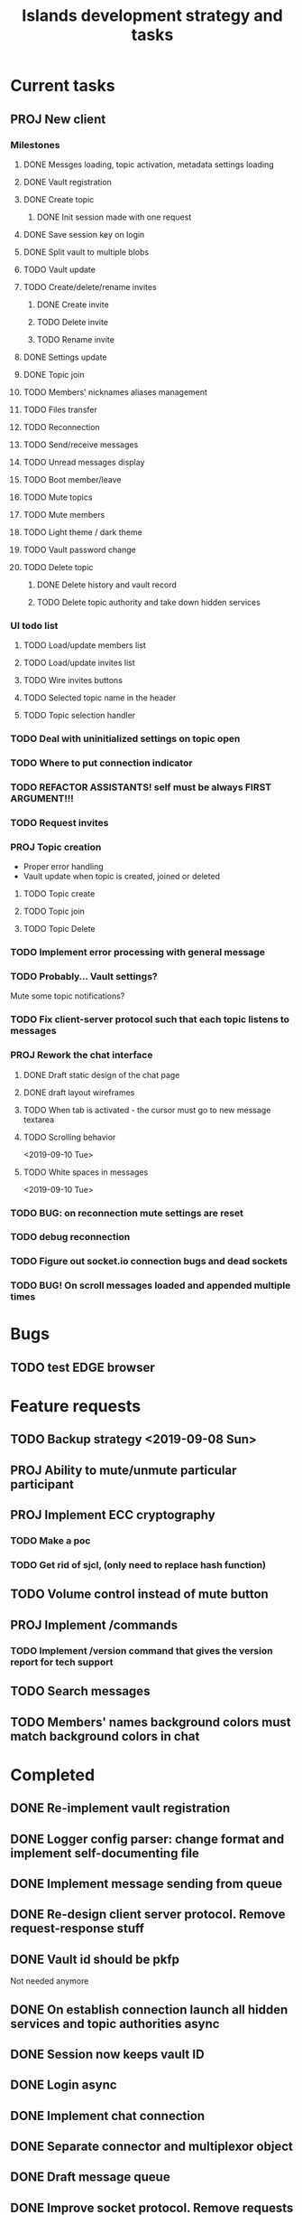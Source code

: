 #+TITLE: Islands development strategy and tasks

* Current tasks
** PROJ New client
*** Milestones
**** DONE Messges loading, topic activation, metadata settings loading
CLOSED: [2019-11-18 Mon 18:54]
**** DONE Vault registration
CLOSED: [2019-11-19 Tue 15:53]
**** DONE Create topic
CLOSED: [2019-11-21 Thu 19:52]
***** DONE Init session made with one request
CLOSED: [2019-11-21 Thu 19:52]
**** DONE Save session key on login
CLOSED: [2019-11-21 Thu 19:52]

**** DONE Split vault to multiple blobs
CLOSED: [2019-11-21 Thu 19:52]
**** TODO Vault update
**** TODO Create/delete/rename invites
***** DONE Create invite
CLOSED: [2019-11-21 Thu 23:09]
***** TODO Delete invite
***** TODO Rename invite
**** DONE Settings update
CLOSED: [2019-11-22 Fri 22:17]
**** DONE Topic join
CLOSED: [2019-11-26 Tue 18:35]
**** TODO Members' nicknames aliases management
**** TODO Files transfer
**** TODO Reconnection
**** TODO Send/receive messages
**** TODO Unread messages display
**** TODO Boot member/leave
**** TODO Mute topics
**** TODO Mute members
**** TODO Light theme / dark theme
**** TODO Vault password change
**** TODO Delete topic

***** DONE Delete history and vault record
CLOSED: [2019-11-22 Fri 20:57]
***** TODO Delete topic authority and take down hidden services


*** UI todo list
**** TODO Load/update members list
**** TODO Load/update invites list
**** TODO Wire invites buttons
**** TODO Selected topic name in the header
**** TODO Topic selection handler


*** TODO Deal with uninitialized settings on topic open
*** TODO Where to put connection indicator


*** TODO REFACTOR ASSISTANTS! self must be always FIRST ARGUMENT!!!
*** TODO Request invites

*** PROJ Topic creation
- Proper error handling
- Vault update when topic is created, joined or deleted
**** TODO Topic create
**** TODO Topic join
**** TODO Topic Delete


*** TODO Implement error processing with general message
*** TODO Probably... Vault settings?
Mute some topic notifications?
*** TODO Fix client-server protocol such that each topic listens to messages
*** PROJ Rework the chat interface
**** DONE Draft static design of the chat page
CLOSED: [2019-11-14 Thu 21:27]

**** DONE draft layout wireframes
CLOSED: [2019-11-14 Thu 21:27]

**** TODO When tab is activated - the cursor must go to new message textarea
**** TODO Scrolling behavior
<2019-09-10 Tue>
**** TODO White spaces in messages
<2019-09-10 Tue>
*** TODO BUG: on reconnection mute settings are reset

*** TODO debug reconnection 

*** TODO Figure out socket.io connection bugs and dead sockets
*** TODO BUG! On scroll messages loaded and appended multiple times


* Bugs
** TODO test EDGE browser

* Feature requests
** TODO Backup strategy <2019-09-08 Sun>
** PROJ Ability to mute/unmute particular participant
** PROJ Implement ECC cryptography
*** TODO Make a poc
*** TODO Get rid of sjcl, (only need to replace hash function)

** TODO Volume control instead of mute button
** PROJ Implement /commands
*** TODO Implement /version command that gives the version report for tech support

** TODO Search messages

** TODO Members' names background colors must match background colors in chat
* Completed

** DONE Re-implement vault registration
CLOSED: [2019-11-20 Wed 23:09]
** DONE Logger config parser: change format and implement self-documenting file
CLOSED: [2019-11-10 Sun 13:53]
** DONE Implement message sending from queue
CLOSED: [2019-11-08 Fri 23:16]
** DONE Re-design client server protocol. Remove request-response stuff
CLOSED: [2019-11-10 Sun 12:48]
** DONE Vault id should be pkfp
CLOSED: [2019-11-10 Sun 12:48]
Not needed anymore
** DONE On establish connection launch all hidden services and topic authorities async
CLOSED: [2019-11-10 Sun 12:48]

** DONE Session now keeps vault ID
CLOSED: [2019-11-10 Sun 12:48]

** DONE Login async
CLOSED: [2019-11-01 Fri 15:43]
** DONE Implement chat connection
CLOSED: [2019-11-01 Fri 14:38]
** DONE Separate connector and multiplexor object
CLOSED: [2019-11-01 Fri 14:34]
** DONE Draft message queue
CLOSED: [2019-11-01 Fri 14:36]
** DONE Improve socket protocol. Remove requests as they are unneeded
CLOSED: [2019-11-10 Sun 12:50]

** DONE Append and show topics
CLOSED: [2019-11-16 Sat 02:00]
** DONE On topic click load messages
CLOSED: [2019-11-20 Wed 23:09]
** DONE Implement login
CLOSED: [2019-11-15 Fri 17:44]
** DONE Implement initial layout logic
CLOSED: [2019-11-15 Fri 17:44]

** DONE Get rid of jquery
CLOSED: [2019-10-21 Mon 17:59]
*** DONE wirte an universal wrapper around xhr
CLOSED: [2019-10-21 Mon 17:59]

** DONE BUG! File transfer isn't working properly
CLOSED: [2019-10-21 Mon 17:59]
*** DONE Debug file transfer
CLOSED: [2019-09-20 Fri 22:22]
**** Symptoms:
- Wrong pkfp passed to the checker function
  possibly file is saved with origin pkfp, while it should
  save on the island with receiver pkfp

*** DONE Add transfer stages:
CLOSED: [2019-09-30 Mon 18:06]
- Checking file locally
  if found:
     downloading
  else:
     connecting to peer:
       if connected:
          requesting file
          if file found:
              downloading crossisland
              notifying client that file is available locally
              downloading locally
          else:
              notifying client: file no longer offered by peer

*** DONE Add messages on state change in UI
CLOSED: [2019-10-01 Tue 00:48]
*** DONE bug - file is blocked on rename
CLOSED: [2019-10-21 Mon 17:59]

** DONE new version release
CLOSED: [2019-10-16 Wed 11:00]
** DONE Fix scripts for processing sjcl
CLOSED: [2019-10-16 Wed 11:00]
** DONE Mobile browser topic login bug
CLOSED: [2019-10-15 Tue 21:57]
** DONE Logs download bug
CLOSED: [2019-10-15 Tue 21:57]
** DONE Iphone transport test
CLOSED: [2019-10-15 Tue 21:57]
** DONE Time in UTC.
CLOSED: [2019-10-01 Tue 01:08]
** DONE Auto-reconnect if island connection lost
CLOSED: [2019-10-01 Tue 00:48]

** DONE fix npm bug in docker
CLOSED: [2019-10-01 Tue 00:48]
** DONE File upload bug
CLOSED: [2019-10-01 Tue 00:48]
** DONE Make new manager version that supports both new and old images
CLOSED: [2019-09-20 Fri 20:04]
** DONE Optimize invite mechanism, reduce delay and improve feedback [100%]
CLOSED: [2019-09-20 Fri 20:04]
<2019-09-06 Fri>
*** DONE Implement multiqueue
CLOSED: [2019-09-13 Fri 00:17]
*** DONE Implement blocking queue
CLOSED: [2019-09-13 Fri 00:17]
*** DONE Test new delivery system
CLOSED: [2019-09-13 Fri 00:18]
*** DONE Implement invite request and sync handling logic using multiqueue
CLOSED: [2019-09-13 Fri 23:20]

*** DONE Rewrite all timeout requests:
CLOSED: [2019-09-20 Fri 20:04]
**** DONE Boot
CLOSED: [2019-09-20 Fri 20:04]
**** DONE Leave
CLOSED: [2019-09-20 Fri 20:04]
**** DONE Invite sync
CLOSED: [2019-09-13 Fri 23:20]
**** DONE Topic join
CLOSED: [2019-09-13 Fri 23:20]

** DONE Different colors per user
CLOSED: [2019-09-14 Sat 15:26]
** DONE Admin panel should not replace vault <2019-09-08 Sun>
CLOSED: [2019-09-13 Fri 23:25]
** DONE Islnad console login bug [100%]
CLOSED: [2019-09-10 Tue 00:26]
START: <2019-09-06 Fri>
*** DONE Fix VM prepare script
CLOSED: [2019-09-10 Tue 00:25]
*** DONE Fix VM setup script such that it is impossible to login into island other than via ssh.
CLOSED: [2019-09-10 Tue 00:25]
*** DONE Script for updating stats in 1sec intervals to communicat with host
CLOSED: [2019-09-10 Tue 00:25]
*** DONE Implement script to capture public key when island boots for the first time.
CLOSED: [2019-09-10 Tue 00:25]
** DONE Update npm libraries, fix npm issues
CLOSED: [2019-09-13 Fri 16:10]
<2019-09-10 Tue>
** DONE Indicator in tab if there are new messages
CLOSED: [2019-09-13 Fri 21:49]
<2019-09-10 Tue>
** DONE Switch Islands | topic name
CLOSED: [2019-09-13 Fri 21:48]
<2019-09-10 Tue>
** DONE In settings there should be not boot button for those who has no rights
CLOSED: [2019-09-13 Fri 23:19]

